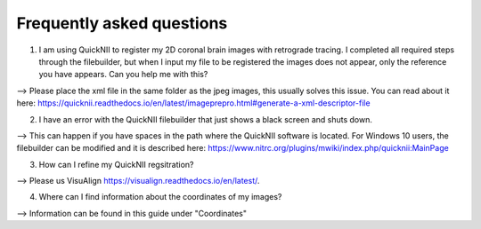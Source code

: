 **Frequently asked questions**
--------------------------------

(1) I am using QuickNII to register my 2D coronal brain images with retrograde tracing. I completed all required steps through the filebuilder, but when I input my file to be registered the images does not appear, only the reference you have appears. Can you help me with this?

--> Please place the xml file in the same folder as the jpeg images, this usually solves this issue.
You can read about it here: https://quicknii.readthedocs.io/en/latest/imageprepro.html#generate-a-xml-descriptor-file

(2) I have an error with the QuickNII filebuilder that just shows a black screen and shuts down.

--> This can happen if you have spaces in the path where the QuickNII software is located. For Windows 10 users, the filebuilder can be modified and it is described here: https://www.nitrc.org/plugins/mwiki/index.php/quicknii:MainPage

(3) How can I refine my QuickNII regsitration?

--> Please us VisuAlign https://visualign.readthedocs.io/en/latest/.

(4) Where can I find information about the coordinates of my images? 

--> Information can be found in this guide under "Coordinates"
